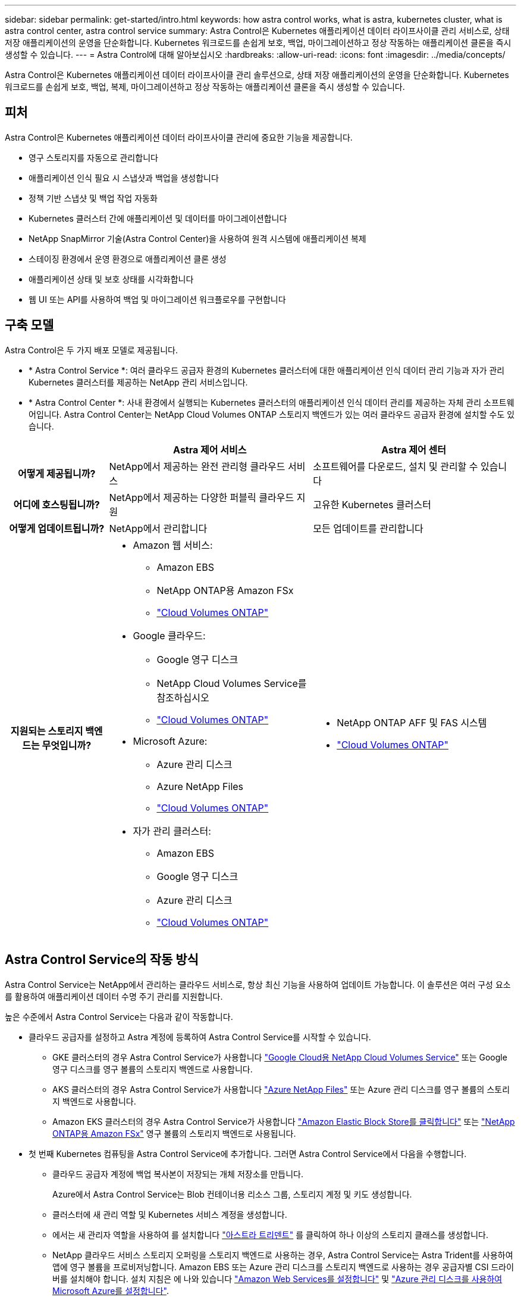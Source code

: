 ---
sidebar: sidebar 
permalink: get-started/intro.html 
keywords: how astra control works, what is astra, kubernetes cluster, what is astra control center, astra control service 
summary: Astra Control은 Kubernetes 애플리케이션 데이터 라이프사이클 관리 서비스로, 상태 저장 애플리케이션의 운영을 단순화합니다. Kubernetes 워크로드를 손쉽게 보호, 백업, 마이그레이션하고 정상 작동하는 애플리케이션 클론을 즉시 생성할 수 있습니다. 
---
= Astra Control에 대해 알아보십시오
:hardbreaks:
:allow-uri-read: 
:icons: font
:imagesdir: ../media/concepts/


[role="lead"]
Astra Control은 Kubernetes 애플리케이션 데이터 라이프사이클 관리 솔루션으로, 상태 저장 애플리케이션의 운영을 단순화합니다. Kubernetes 워크로드를 손쉽게 보호, 백업, 복제, 마이그레이션하고 정상 작동하는 애플리케이션 클론을 즉시 생성할 수 있습니다.



== 피처

Astra Control은 Kubernetes 애플리케이션 데이터 라이프사이클 관리에 중요한 기능을 제공합니다.

* 영구 스토리지를 자동으로 관리합니다
* 애플리케이션 인식 필요 시 스냅샷과 백업을 생성합니다
* 정책 기반 스냅샷 및 백업 작업 자동화
* Kubernetes 클러스터 간에 애플리케이션 및 데이터를 마이그레이션합니다
* NetApp SnapMirror 기술(Astra Control Center)을 사용하여 원격 시스템에 애플리케이션 복제
* 스테이징 환경에서 운영 환경으로 애플리케이션 클론 생성
* 애플리케이션 상태 및 보호 상태를 시각화합니다
* 웹 UI 또는 API를 사용하여 백업 및 마이그레이션 워크플로우를 구현합니다




== 구축 모델

Astra Control은 두 가지 배포 모델로 제공됩니다.

* * Astra Control Service *: 여러 클라우드 공급자 환경의 Kubernetes 클러스터에 대한 애플리케이션 인식 데이터 관리 기능과 자가 관리 Kubernetes 클러스터를 제공하는 NetApp 관리 서비스입니다.
* * Astra Control Center *: 사내 환경에서 실행되는 Kubernetes 클러스터의 애플리케이션 인식 데이터 관리를 제공하는 자체 관리 소프트웨어입니다. Astra Control Center는 NetApp Cloud Volumes ONTAP 스토리지 백엔드가 있는 여러 클라우드 공급자 환경에 설치할 수도 있습니다.


[cols="1h,2d,2a"]
|===
|  | Astra 제어 서비스 | Astra 제어 센터 


| 어떻게 제공됩니까? | NetApp에서 제공하는 완전 관리형 클라우드 서비스  a| 
소프트웨어를 다운로드, 설치 및 관리할 수 있습니다



| 어디에 호스팅됩니까? | NetApp에서 제공하는 다양한 퍼블릭 클라우드 지원  a| 
고유한 Kubernetes 클러스터



| 어떻게 업데이트됩니까? | NetApp에서 관리합니다  a| 
모든 업데이트를 관리합니다



| 지원되는 스토리지 백엔드는 무엇입니까?  a| 
* Amazon 웹 서비스:
+
** Amazon EBS
** NetApp ONTAP용 Amazon FSx
** https://docs.netapp.com/us-en/cloud-manager-cloud-volumes-ontap/task-getting-started-gcp.html["Cloud Volumes ONTAP"^]


* Google 클라우드:
+
** Google 영구 디스크
** NetApp Cloud Volumes Service를 참조하십시오
** https://docs.netapp.com/us-en/cloud-manager-cloud-volumes-ontap/task-getting-started-gcp.html["Cloud Volumes ONTAP"^]


* Microsoft Azure:
+
** Azure 관리 디스크
** Azure NetApp Files
** https://docs.netapp.com/us-en/cloud-manager-cloud-volumes-ontap/task-getting-started-azure.html["Cloud Volumes ONTAP"^]


* 자가 관리 클러스터:
+
** Amazon EBS
** Google 영구 디스크
** Azure 관리 디스크
** https://docs.netapp.com/us-en/cloud-manager-cloud-volumes-ontap/["Cloud Volumes ONTAP"^]



 a| 
* NetApp ONTAP AFF 및 FAS 시스템
* https://docs.netapp.com/us-en/cloud-manager-cloud-volumes-ontap/["Cloud Volumes ONTAP"^]


|===


== Astra Control Service의 작동 방식

Astra Control Service는 NetApp에서 관리하는 클라우드 서비스로, 항상 최신 기능을 사용하여 업데이트 가능합니다. 이 솔루션은 여러 구성 요소를 활용하여 애플리케이션 데이터 수명 주기 관리를 지원합니다.

높은 수준에서 Astra Control Service는 다음과 같이 작동합니다.

* 클라우드 공급자를 설정하고 Astra 계정에 등록하여 Astra Control Service를 시작할 수 있습니다.
+
** GKE 클러스터의 경우 Astra Control Service가 사용합니다 https://cloud.netapp.com/cloud-volumes-service-for-gcp["Google Cloud용 NetApp Cloud Volumes Service"^] 또는 Google 영구 디스크를 영구 볼륨의 스토리지 백엔드로 사용합니다.
** AKS 클러스터의 경우 Astra Control Service가 사용합니다 https://cloud.netapp.com/azure-netapp-files["Azure NetApp Files"^] 또는 Azure 관리 디스크를 영구 볼륨의 스토리지 백엔드로 사용합니다.
** Amazon EKS 클러스터의 경우 Astra Control Service가 사용합니다 https://docs.aws.amazon.com/ebs/["Amazon Elastic Block Store를 클릭합니다"^] 또는 https://docs.aws.amazon.com/fsx/latest/ONTAPGuide/what-is-fsx-ontap.html["NetApp ONTAP용 Amazon FSx"^] 영구 볼륨의 스토리지 백엔드로 사용됩니다.


* 첫 번째 Kubernetes 컴퓨팅을 Astra Control Service에 추가합니다. 그러면 Astra Control Service에서 다음을 수행합니다.
+
** 클라우드 공급자 계정에 백업 복사본이 저장되는 개체 저장소를 만듭니다.
+
Azure에서 Astra Control Service는 Blob 컨테이너용 리소스 그룹, 스토리지 계정 및 키도 생성합니다.

** 클러스터에 새 관리 역할 및 Kubernetes 서비스 계정을 생성합니다.
** 에서는 새 관리자 역할을 사용하여 를 설치합니다 https://docs.netapp.com/us-en/trident/index.html["아스트라 트리덴트"^] 를 클릭하여 하나 이상의 스토리지 클래스를 생성합니다.
** NetApp 클라우드 서비스 스토리지 오퍼링을 스토리지 백엔드로 사용하는 경우, Astra Control Service는 Astra Trident를 사용하여 앱에 영구 볼륨을 프로비저닝합니다. Amazon EBS 또는 Azure 관리 디스크를 스토리지 백엔드로 사용하는 경우 공급자별 CSI 드라이버를 설치해야 합니다. 설치 지침은 에 나와 있습니다 https://docs.netapp.com/us-en/astra-control-service/get-started/set-up-amazon-web-services.html["Amazon Web Services를 설정합니다"^] 및 https://docs.netapp.com/us-en/astra-control-service/get-started/set-up-microsoft-azure-with-amd.html["Azure 관리 디스크를 사용하여 Microsoft Azure를 설정합니다"^].


* 이제 앱을 클러스터에 추가할 수 있습니다. 영구 볼륨은 새로운 기본 스토리지 클래스에 프로비저닝됩니다.
* 그런 다음 Astra Control Service를 사용하여 이러한 애플리케이션을 관리하고 스냅샷, 백업 및 클론 생성을 시작합니다.


Astra Control의 무료 플랜을 사용하면 최대 10개의 네임스페이스를 계정에서 관리할 수 있습니다. 10개 이상의 항목을 관리하려는 경우 무료 요금에서 프리미엄 요금제로 업그레이드하여 청구서를 설정해야 합니다.



== Astra Control Center의 작동 방식

Astra Control Center는 프라이빗 클라우드에서 로컬로 실행됩니다.

Astra Control Center는 ONTAP 9.5 이상의 스토리지 백엔드가 있는 Astra Trident 기반 스토리지 클래스를 통해 Kubernetes 클러스터를 지원합니다.

클라우드 연결 환경에서 Astra Control Center는 Cloud Insights를 사용하여 고급 모니터링 및 원격 측정 기능을 제공합니다. Cloud Insights 연결이 없을 경우 Astra Control Center에서 제한된(7일 메트릭) 모니터링 및 원격 측정 기능을 사용할 수 있으며, 개방형 메트릭 엔드 포인트를 통해 Kubernetes 기본 모니터링 툴(예: Prometheus 및 Grafana)으로 내보낼 수 있습니다.

Astra Control Center는 AutoSupport 및 Active IQ Digital Advisor(Digital Advisor라고도 함) 에코시스템에 완벽하게 통합되어 사용자 및 NetApp 지원에 문제 해결 및 사용 정보를 제공합니다.

90일 임베디드 평가판 라이센스를 사용하여 Astra Control Center를 사용해 볼 수 있습니다. Astra Control Center를 평가하는 동안 이메일과 커뮤니티 옵션을 통해 지원을 받을 수 있습니다. 또한 제품 내 지원 대시보드에서 Knowledgebase 문서 및 문서에 액세스할 수 있습니다.

Astra Control Center를 설치하고 사용하려면 반드시 충족해야 합니다 https://docs.netapp.com/us-en/astra-control-center/get-started/requirements.html["요구 사항"^].

Astra Control Center는 다음과 같이 높은 수준에서 작동합니다.

* 현지 환경에 Astra Control Center를 설치합니다. 에 대해 자세히 알아보십시오 https://docs.netapp.com/us-en/astra-control-center/get-started/install_acc.html["Astra Control Center를 설치합니다"^].
* 다음과 같은 몇 가지 설정 작업을 완료합니다.
+
** 라이센스를 설정합니다.
** 첫 번째 클러스터를 추가합니다.
** 클러스터를 추가할 때 검색된 스토리지 백엔드를 추가합니다.
** 앱 백업을 저장할 오브젝트 저장소 버킷을 추가합니다.




에 대해 자세히 알아보십시오 https://docs.netapp.com/us-en/astra-control-center/get-started/setup_overview.html["Astra Control Center를 설정합니다"^].

앱을 클러스터에 추가할 수 있습니다. 클러스터에 이미 관리 중인 앱이 있으면 Astra Control Center를 사용하여 관리할 수 있습니다. 그런 다음 Astra Control Center를 사용하여 스냅샷, 백업, 클론 및 복제 관계를 생성합니다.



== 를 참조하십시오

* https://docs.netapp.com/us-en/astra/index.html["Astra Control Service 문서"^]
* https://docs.netapp.com/us-en/astra-control-center/index.html["Astra Control Center 문서"^]
* https://docs.netapp.com/us-en/trident/index.html["Astra Trident 문서"^]
* https://docs.netapp.com/us-en/astra-automation["Astra Control API를 사용합니다"^]
* https://docs.netapp.com/us-en/cloudinsights/["Cloud Insights 설명서"^]
* https://docs.netapp.com/us-en/ontap/index.html["ONTAP 설명서"^]

